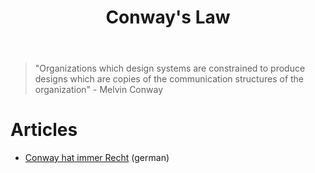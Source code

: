 :PROPERTIES:
:ID:       63fda29f-26cb-4518-9336-10e7c24807cb
:END:
#+title: Conway's Law

  #+begin_quote
  "Organizations which design systems are constrained to produce designs which are copies of the communication structures of the organization" - Melvin Conway
  #+end_quote

* Articles
- [[https://www.innoq.com/de/articles/2022/08/conway-hat-immer-recht/][Conway hat immer Recht]] (german)
